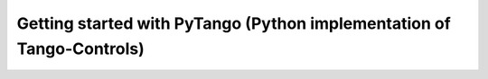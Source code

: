 .. _getting_started_pytango:

Getting started with PyTango (Python implementation of Tango-Controls)
----------------------------------------------------------------------


